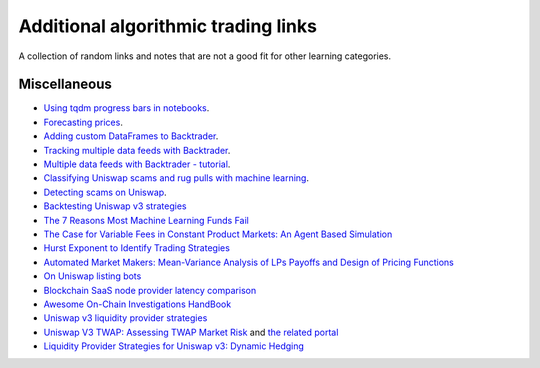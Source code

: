 Additional algorithmic trading links
====================================

A collection of random links and notes that are not a good fit for other learning categories.

Miscellaneous
~~~~~~~~~~~~~

- `Using tqdm progress bars in notebooks <https://stackoverflow.com/questions/42212810/tqdm-in-jupyter-notebook-prints-new-progress-bars-repeatedly>`__.

- `Forecasting prices <https://towardsdatascience.com/introduction-to-forecasting-philippine-stock-prices-fd4df5dad9c3>`__.

- `Adding custom DataFrames to Backtrader <https://community.backtrader.com/topic/1828/how-to-feed-a-custom-pandas-dataframe-in-backtrader>`__.

- `Tracking multiple data feeds with Backtrader <https://www.backtrader.com/blog/posts/2017-04-09-multi-example/multi-example/>`__.

- `Multiple data feeds with Backtrader - tutorial <https://backtest-rookies.com/2017/08/22/backtrader-multiple-data-feeds-indicators/>`__.

- `Classifying Uniswap scams and rug pulls with machine learning <https://arxiv.org/abs/2201.07220>`__.

- `Detecting scams on Uniswap <https://arxiv.org/abs/2109.00229>`__.

- `Backtesting Uniswap v3 strategies <https://medium.com/coinmonks/a-real-world-framework-for-backtesting-uniswap-v3-strategies-88825abdcd17>`_

- `The 7 Reasons Most Machine Learning Funds Fail <https://youtu.be/BRUlSm4gdQ4>`_

- `The Case for Variable Fees in Constant Product Markets: An Agent Based Simulation <https://github.com/msabvid/cpm_agent_based_sim>`__

- `Hurst Exponent to Identify Trading Strategies <https://medium.com/@tk2976/hurst-exponent-to-identify-trading-strategies-6a431672e30b>`__

- `Automated Market Makers: Mean-Variance Analysis of LPs Payoffs and Design of Pricing Functions <https://arxiv.org/abs/2212.00336>`__

- `On Uniswap listing bots <https://ethereum.stackexchange.com/questions/103970/is-it-possible-to-create-a-vault-that-will-open-itself-after-a-countdown-dead-m/103976#103976>`_

- `Blockchain SaaS node provider latency comparison <https://www.comparenodes.com/performance/ethereum/>`__

- `Awesome On-Chain Investigations HandBook <https://github.com/OffcierCia/On-Chain-Investigations-Tools-List>`__

- `Uniswap v3 liquidity provider strategies <https://atise.medium.com/42970cf9df4>`__

- `Uniswap V3 TWAP: Assessing TWAP Market Risk <https://chaoslabs.xyz/resources/chaos_uniswap_v3_twap_oracle_manipulation.pdf>`__ and `the related portal <https://community.chaoslabs.xyz/uniswap/twap>`__

- `Liquidity Provider Strategies for Uniswap v3: Dynamic Hedging <https://atise.medium.com/liquidity-provider-strategies-for-uniswap-v3-dynamic-hedging-9e6858bea8fa>`__

